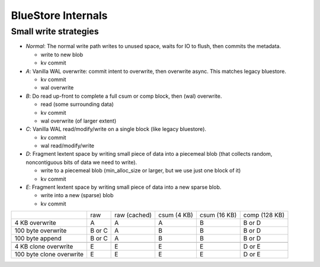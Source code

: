 ===================
BlueStore Internals
===================


Small write strategies
----------------------

* *Normal*: The normal write path writes to unused space, waits for IO to flush, then commits the metadata.

  - write to new blob
  - kv commit

* *A*: Vanilla WAL overwrite: commit intent to overwrite, then overwrite async. This matches legacy bluestore.

  - kv commit
  - wal overwrite

* *B*: Do read up-front to complete a full csum or comp block, then (wal) overwrite.

  - read (some surrounding data)
  - kv commit
  - wal overwrite (of larger extent)

* *C*: Vanilla WAL read/modify/write on a single block (like legacy bluestore).

  - kv commit
  - wal read/modify/write

* *D*: Fragment lextent space by writing small piece of data into a piecemeal blob (that collects random, noncontiguous bits of data
  we need to write).

  - write to a piecemeal blob (min_alloc_size or larger, but we use just one block of it)
  - kv commit

* *E*: Fragment lextent space by writing small piece of data into a new sparse blob.

  - write into a new (sparse) blob
  - kv commit

+--------------------------+--------+--------------+-------------+--------------+---------------+
|                          | raw    | raw (cached) | csum (4 KB) | csum (16 KB) | comp (128 KB) |
+--------------------------+--------+--------------+-------------+--------------+---------------+
| 4 KB overwrite           | A      | A            | A           | B            | B or D        |
+--------------------------+--------+--------------+-------------+--------------+---------------+
| 100 byte overwrite       | B or C | A            | B           | B            | B or D        |
+--------------------------+--------+--------------+-------------+--------------+---------------+
| 100 byte append          | B or C | A            | B           | B            | B or D        |
+--------------------------+--------+--------------+-------------+--------------+---------------+
+--------------------------+--------+--------------+-------------+--------------+---------------+
| 4 KB clone overwrite     | E      | E            | E           | E            | D or E        |
+--------------------------+--------+--------------+-------------+--------------+---------------+
| 100 byte clone overwrite | E      | E            | E           | E            | D or E        |
+--------------------------+--------+--------------+-------------+--------------+---------------+

